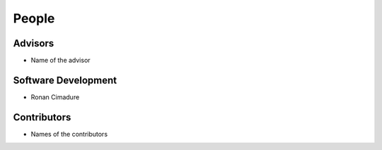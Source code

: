 .. raw:: html

   <!--

   ============================================================================

      DO NOT EDIT THIS FILE! It was generated using Sphinx from:

      Origin:   $URL$
      Revision: $Rev$

   ============================================================================

   -->

.. meta::
    :description: Names of those who developed and contributed to openUAV.


======
People
======

Advisors
--------

- Name of the advisor

Software Development
--------------------

- Ronan Cimadure

Contributors
------------

- Names of the contributors
